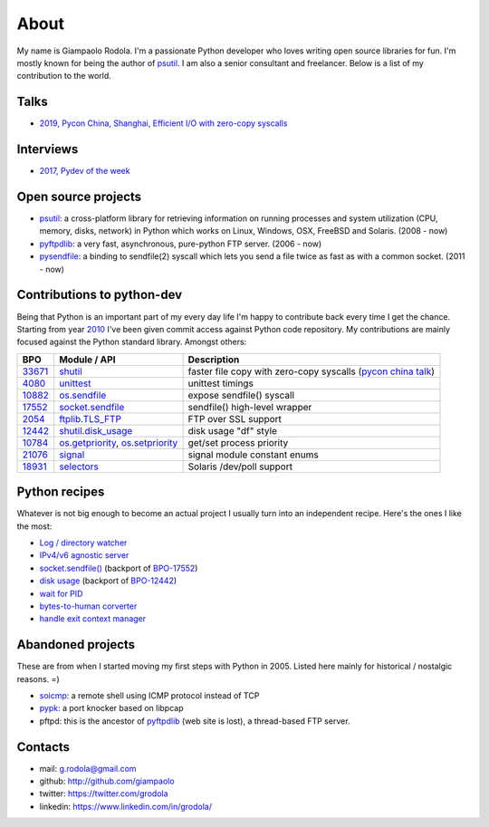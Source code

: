 About
#####

.. raw:: html

    <div style="float:right; padding:10px">
        <a href="/images/me-chicago.jpg">
        <img alt="me at Chicago in 2016" src="/images/me-chicago.jpg" style="width:220px; height:220px" />
        </a>
        <br />
    </div>

My name is Giampaolo Rodola. I'm a passionate Python developer who loves writing open source libraries for fun. I'm mostly known for being the author of `psutil`_. I am also a senior consultant and freelancer. Below is a list of my contribution to the world.

Talks
-----

* `2019, Pycon China, Shanghai, Efficient I/O with zero-copy syscalls <static/efficient-io-with-zerocopy-syscalls.pdf>`_

Interviews
----------

* `2017, Pydev of the week <https://www.blog.pythonlibrary.org/2017/10/09/pydev-of-the-week-giampaolo-rodola/>`_

Open source projects
--------------------

* `psutil`_: a cross-platform library for retrieving information on running processes and system utilization (CPU, memory, disks, network) in Python which works on Linux, Windows, OSX, FreeBSD and Solaris.  (2008 - now)
* `pyftpdlib`_: a very fast, asynchronous, pure-python FTP server.  (2006 - now)
* `pysendfile`_: a binding to sendfile(2) syscall which lets you send a file twice as fast as with a common socket.  (2011 - now)

Contributions to python-dev
---------------------------

Being that Python is an important part of my every day life I'm happy to contribute back every time I get the chance. Starting from year `2010 <https://mail.python.org/pipermail/python-committers/2010-April/000891.html>`_ I've been given commit access against Python code repository. My contributions are mainly focused against the Python standard library. Amongst others:

+----------+------------------------+-----------------------------------------------------------+
| BPO      | Module / API           | Description                                               |
+==========+========================+===========================================================+
| `33671`_ | `shutil`_              | faster file copy with zero-copy syscalls                  |
|          |                        | (`pycon china talk`_)                                     |
+----------+------------------------+-----------------------------------------------------------+
| `4080`_  | `unittest`_            | unittest timings                                          |
+----------+------------------------+-----------------------------------------------------------+
| `10882`_ | `os.sendfile`_         | expose sendfile() syscall                                 |
+----------+------------------------+-----------------------------------------------------------+
| `17552`_ | `socket.sendfile`_     | sendfile() high-level wrapper                             |
+----------+------------------------+-----------------------------------------------------------+
| `2054`_  | `ftplib.TLS_FTP`_      | FTP over SSL support                                      |
+----------+------------------------+-----------------------------------------------------------+
| `12442`_ | `shutil.disk_usage`_   | disk usage "df" style                                     |
+----------+------------------------+-----------------------------------------------------------+
| `10784`_ | `os.getpriority`_,     | get/set process priority                                  |
|          | `os.setpriority`_      |                                                           |
+----------+------------------------+-----------------------------------------------------------+
| `21076`_ | `signal`_              | signal module constant enums                              |
+----------+------------------------+-----------------------------------------------------------+
| `18931`_ | `selectors`_           | Solaris /dev/poll support                                 |
+----------+------------------------+-----------------------------------------------------------+

Python recipes
--------------

Whatever is not big enough to become an actual project I usually turn into an independent recipe.
Here's the ones I like the most:

* `Log / directory watcher <http://code.activestate.com/recipes/577968-log-watcher-tail-f-log/?in=user-4178764>`__
* `IPv4/v6 agnostic server <http://code.activestate.com/recipes/578504-server-supporting-ipv4-and-ipv6/?in=user-4178764>`__
* `socket.sendfile() <https://code.activestate.com/recipes/578889-socketsendfile/>`__ (backport of `BPO-17552 <https://bugs.python.org/issue17552>`__)
* `disk usage <http://code.activestate.com/recipes/577972-disk-usage/?in=user-4178764>`__ (backport of `BPO-12442 <http://bugs.python.org/issue12442>`__)
* `wait for PID <http://code.activestate.com/recipes/578022-wait-for-pid-and-check-for-pid-existance-posix/?in=user-4178764>`__
* `bytes-to-human corverter <http://code.activestate.com/recipes/578019-bytes-to-human-human-to-bytes-converter/?in=user-4178764>`__
* `handle exit context manager <blog/2016/how-to-always-execute-exit-functions-in-python/>`__

Abandoned projects
------------------

These are from when I started moving my first steps with Python in 2005. Listed here mainly for historical / nostalgic reasons. =)

* `soicmp`_: a remote shell using ICMP protocol instead of TCP
* `pypk`_: a port knocker based on libpcap
* pftpd: this is the ancestor of `pyftpdlib`_ (web site is lost), a thread-based FTP server.

Contacts
--------

* mail: g.rodola@gmail.com
* github: http://github.com/giampaolo
* twitter: https://twitter.com/grodola
* linkedin: https://www.linkedin.com/in/grodola/

.. _`psutil`: https://github.com/giampaolo/psutil
.. _`pyftpdlib`: https://github.com/giampaolo/pyftpdlib
.. _`pysendfile`: https://github.com/giampaolo/pysendfile
.. _`33671`: https://bugs.python.org/issue33671
.. _`10882`: https://bugs.python.org/issue10882
.. _`17552`: https://bugs.python.org/issue17552
.. _`2054`: https://bugs.python.org/issue2054
.. _`10784`: https://bugs.python.org/issue10784
.. _`21076`: https://bugs.python.org/issue21076
.. _`18931`: https://bugs.python.org/issue18931
.. _`12442`: http://bugs.python.org/issue12442
.. _`4080`: https://bugs.python.org/issue4080
.. _`pycon china talk`: static/efficient-io-with-zerocopy-syscalls.pdf
.. _`shutil`: https://docs.python.org/3/library/shutil.html#shutil-platform-dependent-efficient-copy-operations
.. _`os.sendfile`: https://docs.python.org/3/library/os.html#os.sendfile
.. _`socket.sendfile`: https://docs.python.org/3/library/socket.html#socket.sendfile
.. _`ftplib.TLS_FTP`: https://docs.python.org/3/library/ftplib.html#ftplib.FTP_TLS
.. _`os.getpriority`: https://docs.python.org/3/library/os.html#os.getpriority
.. _`os.setpriority`: https://docs.python.org/3/library/os.html#os.setpriority
.. _`signal`: https://docs.python.org/3/library/signal.html
.. _`unittest`: https://docs.python.org/3/library/unittest.html
.. _`selectors`: https://docs.python.org/3/library/selectors.html
.. _`soicmp`: http://soicmp.sourceforge.net/
.. _`pypk`: https://sourceforge.net/projects/pypk/
.. _`shutil.disk_usage`: https://docs.python.org/3/library/shutil.html?highlight=ftplib#shutil.disk_usage

